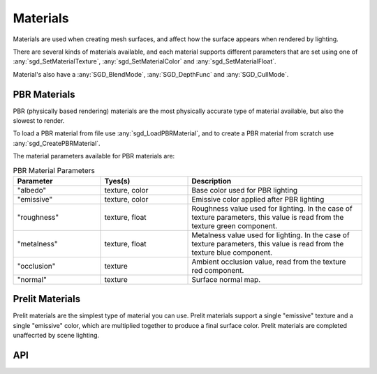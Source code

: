 Materials
=========

Materials are used when creating mesh surfaces, and affect how the surface appears when rendered by lighting.

There are several kinds of materials available, and each material supports different parameters that are set using one of :any:`sgd_SetMaterialTexture`, :any:`sgd_SetMaterialColor` and :any:`sgd_SetMaterialFloat`.

Material's also have a :any:`SGD_BlendMode`, :any:`SGD_DepthFunc` and :any:`SGD_CullMode`.


PBR Materials
-------------

PBR (physically based rendering) materials are the most physically accurate type of material available, but also the slowest to render.

To load a PBR material from file use :any:`sgd_LoadPBRMaterial`, and to create a PBR material from scratch use :any:`sgd_CreatePBRMaterial`.

The material parameters available for PBR materials are:

..  list-table:: PBR Material Parameters
    :widths: 25 25 50
    :header-rows: 1

    * - Parameter
      - Tyes(s)
      - Description
    * - "albedo"
      - texture, color
      - Base color used for PBR lighting
    * - "emissive"
      - texture, color
      - Emissive color applied after PBR lighting
    * - "roughness"
      - texture, float
      - Roughness value used for lighting. In the case of texture parameters, this value is read from the texture green component.
    * - "metalness"
      - texture, float
      - Metalness value used for lighting. In the case of texture parameters, this value is read from the texture blue component.
    * - "occlusion"
      - texture
      - Ambient occlusion value, read from the texture red component.
    * - "normal"
      - texture
      - Surface normal map.


Prelit Materials
----------------

Prelit materials are the simplest type of material you can use. Prelit materials support a single "emissive" texture and a single "emissive" color, which are multiplied together to produce a final surface color. Prelit materials are completed unaffecrted by scene lighting.


API
---

.. doxygengroup:: Material
